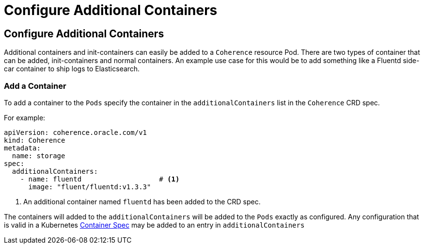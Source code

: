 ///////////////////////////////////////////////////////////////////////////////

    Copyright (c) 2020, Oracle and/or its affiliates. All rights reserved.
    Licensed under the Universal Permissive License v 1.0 as shown at
    http://oss.oracle.com/licenses/upl.

///////////////////////////////////////////////////////////////////////////////

= Configure Additional Containers

== Configure Additional Containers

Additional containers and init-containers can easily be added to a `Coherence` resource Pod.
There are two types of container that can be added, init-containers and normal containers.
An example use case for this would be to add something like a Fluentd side-car container to ship logs to Elasticsearch.

=== Add a Container

To add a container to the `Pods` specify the container in the `additionalContainers` list in the `Coherence` CRD spec.

For example:
[source,yaml]
----
apiVersion: coherence.oracle.com/v1
kind: Coherence
metadata:
  name: storage
spec:
  additionalContainers:
    - name: fluentd                   # <1>
      image: "fluent/fluentd:v1.3.3"
----
<1> An additional container named `fluentd` has been added to the CRD spec.

The containers will added to the `additionalContainers` will be added to the `Pods` exactly as configured.
Any configuration that is valid in a Kubernetes
https://kubernetes.io/docs/reference/generated/kubernetes-api/v1.18/#container-v1-core[Container Spec]
may be added to an entry in `additionalContainers`

// ToDo: TBD
